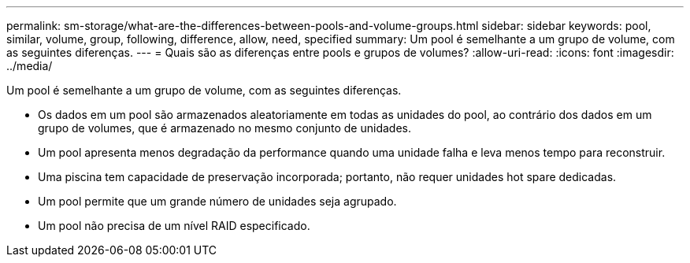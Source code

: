---
permalink: sm-storage/what-are-the-differences-between-pools-and-volume-groups.html 
sidebar: sidebar 
keywords: pool, similar, volume, group, following, difference, allow, need, specified 
summary: Um pool é semelhante a um grupo de volume, com as seguintes diferenças. 
---
= Quais são as diferenças entre pools e grupos de volumes?
:allow-uri-read: 
:icons: font
:imagesdir: ../media/


[role="lead"]
Um pool é semelhante a um grupo de volume, com as seguintes diferenças.

* Os dados em um pool são armazenados aleatoriamente em todas as unidades do pool, ao contrário dos dados em um grupo de volumes, que é armazenado no mesmo conjunto de unidades.
* Um pool apresenta menos degradação da performance quando uma unidade falha e leva menos tempo para reconstruir.
* Uma piscina tem capacidade de preservação incorporada; portanto, não requer unidades hot spare dedicadas.
* Um pool permite que um grande número de unidades seja agrupado.
* Um pool não precisa de um nível RAID especificado.

